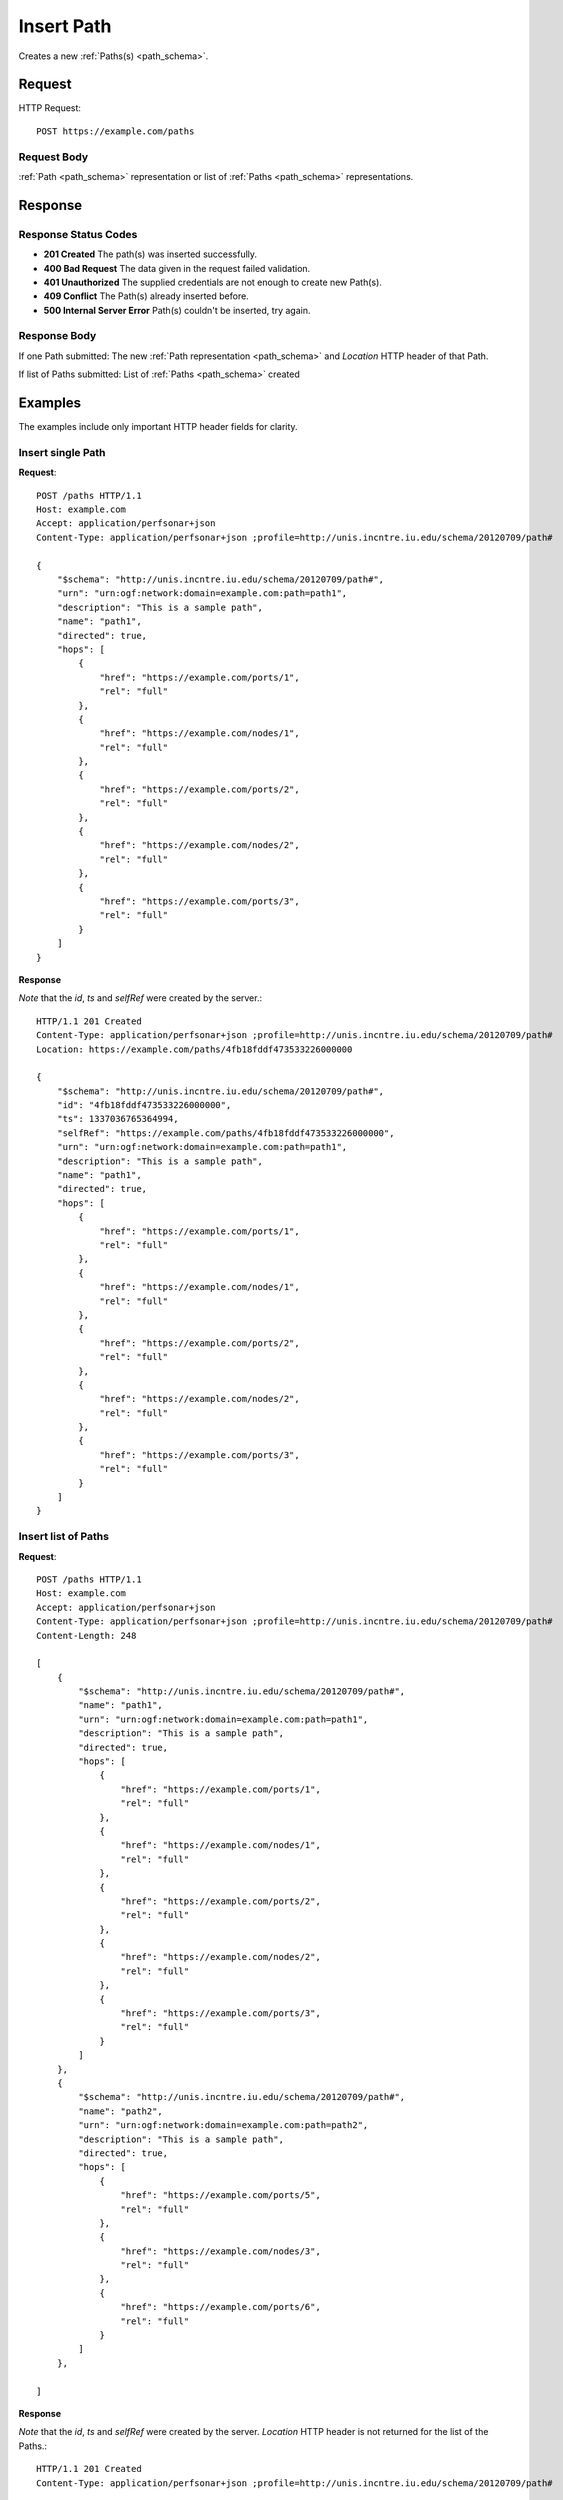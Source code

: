 .. _path_insert:

Insert Path
============

Creates a new :ref:`Paths(s) <path_schema>`.

Request
--------

HTTP Request::
    
    POST https://example.com/paths


Request Body
~~~~~~~~~~~~

:ref:`Path <path_schema>` representation or list of :ref:`Paths <path_schema>`
representations.


Response
--------

Response Status Codes
~~~~~~~~~~~~~~~~~~~~~~
* **201 Created** The path(s) was inserted successfully.
* **400 Bad Request** The data given in the request failed validation.
* **401 Unauthorized** The supplied credentials are not enough to create new Path(s).
* **409 Conflict** The Path(s) already inserted before.
* **500 Internal Server Error** Path(s) couldn't be inserted, try again.

Response Body
~~~~~~~~~~~~~~

If one Path submitted: The new :ref:`Path representation <path_schema>` and 
`Location` HTTP header of that Path.

If list of Paths submitted: List of :ref:`Paths <path_schema>` created

Examples
--------

The examples include only important HTTP header fields for clarity.


Insert single Path
~~~~~~~~~~~~~~~~~~~

**Request**::

    POST /paths HTTP/1.1    
    Host: example.com
    Accept: application/perfsonar+json
    Content-Type: application/perfsonar+json ;profile=http://unis.incntre.iu.edu/schema/20120709/path#
    
    {
        "$schema": "http://unis.incntre.iu.edu/schema/20120709/path#",
        "urn": "urn:ogf:network:domain=example.com:path=path1",
        "description": "This is a sample path",
        "name": "path1",
        "directed": true,
        "hops": [
            {
                "href": "https://example.com/ports/1",
                "rel": "full"
            },
            {
                "href": "https://example.com/nodes/1",
                "rel": "full"
            },
            {
                "href": "https://example.com/ports/2",
                "rel": "full"
            },
            {
                "href": "https://example.com/nodes/2",
                "rel": "full"
            },
            {
                "href": "https://example.com/ports/3",
                "rel": "full"
            }
        ]
    }

**Response**

*Note* that the `id`, `ts` and `selfRef` were created by the server.::

    HTTP/1.1 201 Created    
    Content-Type: application/perfsonar+json ;profile=http://unis.incntre.iu.edu/schema/20120709/path#
    Location: https://example.com/paths/4fb18fddf473533226000000
    
    {
        "$schema": "http://unis.incntre.iu.edu/schema/20120709/path#",
        "id": "4fb18fddf473533226000000",
        "ts": 1337036765364994,
        "selfRef": "https://example.com/paths/4fb18fddf473533226000000",
        "urn": "urn:ogf:network:domain=example.com:path=path1",
        "description": "This is a sample path",
        "name": "path1",
        "directed": true,
        "hops": [
            {
                "href": "https://example.com/ports/1",
                "rel": "full"
            },
            {
                "href": "https://example.com/nodes/1",
                "rel": "full"
            },
            {
                "href": "https://example.com/ports/2",
                "rel": "full"
            },
            {
                "href": "https://example.com/nodes/2",
                "rel": "full"
            },
            {
                "href": "https://example.com/ports/3",
                "rel": "full"
            }
        ]
    }
    

Insert list of Paths
~~~~~~~~~~~~~~~~~~~~~

**Request**::

    POST /paths HTTP/1.1    
    Host: example.com
    Accept: application/perfsonar+json
    Content-Type: application/perfsonar+json ;profile=http://unis.incntre.iu.edu/schema/20120709/path#
    Content-Length: 248
    
    [
        {
            "$schema": "http://unis.incntre.iu.edu/schema/20120709/path#",
            "name": "path1",
            "urn": "urn:ogf:network:domain=example.com:path=path1",
            "description": "This is a sample path",
            "directed": true,
            "hops": [
                {
                    "href": "https://example.com/ports/1",
                    "rel": "full"
                },
                {
                    "href": "https://example.com/nodes/1",
                    "rel": "full"
                },
                {
                    "href": "https://example.com/ports/2",
                    "rel": "full"
                },
                {
                    "href": "https://example.com/nodes/2",
                    "rel": "full"
                },
                {
                    "href": "https://example.com/ports/3",
                    "rel": "full"
                }
            ]
        },
        {
            "$schema": "http://unis.incntre.iu.edu/schema/20120709/path#",
            "name": "path2",
            "urn": "urn:ogf:network:domain=example.com:path=path2",
            "description": "This is a sample path",
            "directed": true,
            "hops": [
                {
                    "href": "https://example.com/ports/5",
                    "rel": "full"
                },
                {
                    "href": "https://example.com/nodes/3",
                    "rel": "full"
                },
                {
                    "href": "https://example.com/ports/6",
                    "rel": "full"
                }
            ]
        },
        
    ]



**Response**

*Note* that the `id`, `ts` and `selfRef` were created by the server.
`Location` HTTP header is not returned for the list of the Paths.::

    HTTP/1.1 201 Created    
    Content-Type: application/perfsonar+json ;profile=http://unis.incntre.iu.edu/schema/20120709/path#
    
    [
        {
            "$schema": "http://unis.incntre.iu.edu/schema/20120709/path#",
            "id": "4fb19107f473533226000002",
            "description": "This is a sample path",
            "selfRef": "https://example.com/paths/4fb19107f473533226000002",
            "urn": "urn:ogf:network:domain=example.com:path=path1",
            "ts": 1337037063594031,
            "directed": true,
            "name": "path1",
            "hops": [
                {
                    "href": "https://example.com/ports/1",
                    "rel": "full"
                },
                {
                    "href": "https://example.com/nodes/1",
                    "rel": "full"
                },
                {
                    "href": "https://example.com/ports/2",
                    "rel": "full"
                },
                {
                    "href": "https://example.com/nodes/2",
                    "rel": "full"
                },
                {
                    "href": "https://example.com/ports/3",
                    "rel": "full"
                }
            ]
        },
        {
            "$schema": "http://unis.incntre.iu.edu/schema/20120709/path#",
            "id": "4fb19107f473533226000003",
            "selfRef": "https://example.com/paths/4fb19107f473533226000003",
            "urn": "urn:ogf:network:domain=example.com:path=path2",
            "ts": 1337037063594662,
            "description": "This is a sample path",
            "directed": true,
            "name": "path2",
            "hops": [
                {
                    "href": "https://example.com/ports/5",
                    "rel": "full"
                },
                {
                    "href": "https://example.com/nodes/3",
                    "rel": "full"
                },
                {
                    "href": "https://example.com/ports/6",
                    "rel": "full"
                }
            ]
        }
    ]
